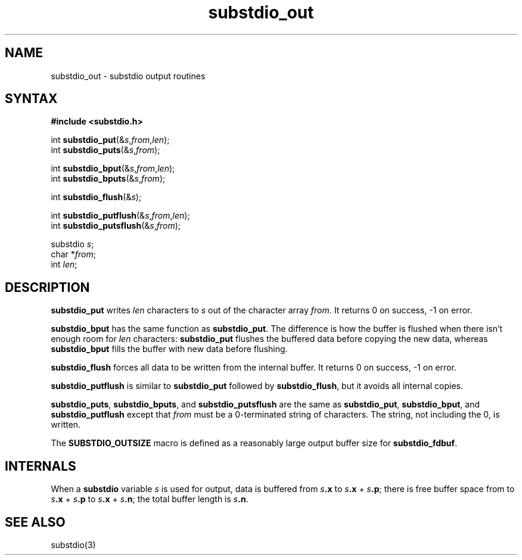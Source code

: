 .TH substdio_out 3
.SH NAME
substdio_out \- substdio output routines
.SH SYNTAX
.B #include <substdio.h>

int \fBsubstdio_put\fP(&\fIs\fR,\fIfrom\fR,\fIlen\fR);
.br
int \fBsubstdio_puts\fP(&\fIs\fR,\fIfrom\fR);

int \fBsubstdio_bput\fP(&\fIs\fR,\fIfrom\fR,\fIlen\fR);
.br
int \fBsubstdio_bputs\fP(&\fIs\fR,\fIfrom\fR);

int \fBsubstdio_flush\fP(&\fIs\fR);

int \fBsubstdio_putflush\fP(&\fIs\fR,\fIfrom\fR,\fIlen\fR);
.br
int \fBsubstdio_putsflush\fP(&\fIs\fR,\fIfrom\fR);

substdio \fIs\fR;
.br
char *\fIfrom\fR;
.br
int \fIlen\fR;
.SH DESCRIPTION
.B substdio_put
writes
.I len
characters to
.I s
out of the character array
.IR from .
It returns 0 on success, -1 on error.

.B substdio_bput
has the same function as
.BR substdio_put .
The difference is how the buffer is flushed
when there isn't enough room for
.I len
characters:
.B substdio_put
flushes the buffered data before copying the new data,
whereas
.B substdio_bput
fills the buffer with new data before flushing.

.B substdio_flush
forces all data to be written from the internal buffer.
It returns 0 on success, -1 on error.

.B substdio_putflush
is similar to
.B substdio_put
followed by
.BR substdio_flush ,
but it avoids all internal copies.

.BR substdio_puts ,
.BR substdio_bputs ,
and
.B substdio_putsflush
are the same as
.BR substdio_put ,
.BR substdio_bput ,
and
.B substdio_putflush
except that
.I from
must be a 0-terminated string of characters.
The string, not including the 0, is written.

The
.B SUBSTDIO_OUTSIZE
macro is defined as a reasonably large output buffer size for
.BR substdio_fdbuf .
.SH "INTERNALS"
When a
.B substdio
variable
.I s
is used for output,
data is buffered from
.I s\fB.x
to
.I s\fB.x\fR +
.I s\fB.p\fR;
there is free buffer space from
to
.I s\fB.x\fR +
.I s\fB.p
to
.I s\fB.x\fR +
.I s\fB.n\fR;
the total buffer length is
.I s\fB.n\fR.
.SH "SEE ALSO"
substdio(3)
